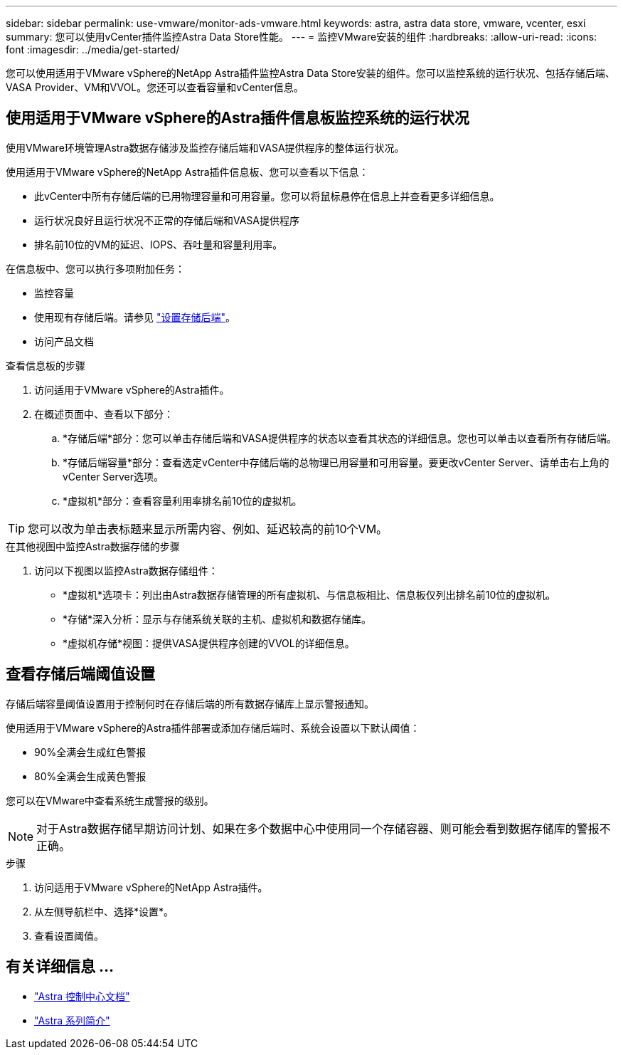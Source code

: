 ---
sidebar: sidebar 
permalink: use-vmware/monitor-ads-vmware.html 
keywords: astra, astra data store, vmware, vcenter, esxi 
summary: 您可以使用vCenter插件监控Astra Data Store性能。 
---
= 监控VMware安装的组件
:hardbreaks:
:allow-uri-read: 
:icons: font
:imagesdir: ../media/get-started/


您可以使用适用于VMware vSphere的NetApp Astra插件监控Astra Data Store安装的组件。您可以监控系统的运行状况、包括存储后端、VASA Provider、VM和VVOL。您还可以查看容量和vCenter信息。



== 使用适用于VMware vSphere的Astra插件信息板监控系统的运行状况

使用VMware环境管理Astra数据存储涉及监控存储后端和VASA提供程序的整体运行状况。

使用适用于VMware vSphere的NetApp Astra插件信息板、您可以查看以下信息：

* 此vCenter中所有存储后端的已用物理容量和可用容量。您可以将鼠标悬停在信息上并查看更多详细信息。
* 运行状况良好且运行状况不正常的存储后端和VASA提供程序
* 排名前10位的VM的延迟、IOPS、吞吐量和容量利用率。


在信息板中、您可以执行多项附加任务：

* 监控容量
* 使用现有存储后端。请参见 link:../use-vmware/setup-ads-vmware.html["设置存储后端"]。
* 访问产品文档


.查看信息板的步骤
. 访问适用于VMware vSphere的Astra插件。
. 在概述页面中、查看以下部分：
+
.. *存储后端*部分：您可以单击存储后端和VASA提供程序的状态以查看其状态的详细信息。您也可以单击以查看所有存储后端。
.. *存储后端容量*部分：查看选定vCenter中存储后端的总物理已用容量和可用容量。要更改vCenter Server、请单击右上角的vCenter Server选项。
.. *虚拟机*部分：查看容量利用率排名前10位的虚拟机。





TIP: 您可以改为单击表标题来显示所需内容、例如、延迟较高的前10个VM。

.在其他视图中监控Astra数据存储的步骤
. 访问以下视图以监控Astra数据存储组件：
+
** *虚拟机*选项卡：列出由Astra数据存储管理的所有虚拟机、与信息板相比、信息板仅列出排名前10位的虚拟机。
** *存储*深入分析：显示与存储系统关联的主机、虚拟机和数据存储库。
** *虚拟机存储*视图：提供VASA提供程序创建的VVOL的详细信息。






== 查看存储后端阈值设置

存储后端容量阈值设置用于控制何时在存储后端的所有数据存储库上显示警报通知。

使用适用于VMware vSphere的Astra插件部署或添加存储后端时、系统会设置以下默认阈值：

* 90%全满会生成红色警报
* 80%全满会生成黄色警报


您可以在VMware中查看系统生成警报的级别。


NOTE: 对于Astra数据存储早期访问计划、如果在多个数据中心中使用同一个存储容器、则可能会看到数据存储库的警报不正确。

.步骤
. 访问适用于VMware vSphere的NetApp Astra插件。
. 从左侧导航栏中、选择*设置*。
. 查看设置阈值。




== 有关详细信息 ...

* https://docs.netapp.com/us-en/astra-control-center/["Astra 控制中心文档"^]
* https://docs.netapp.com/us-en/astra-family/intro-family.html["Astra 系列简介"^]

